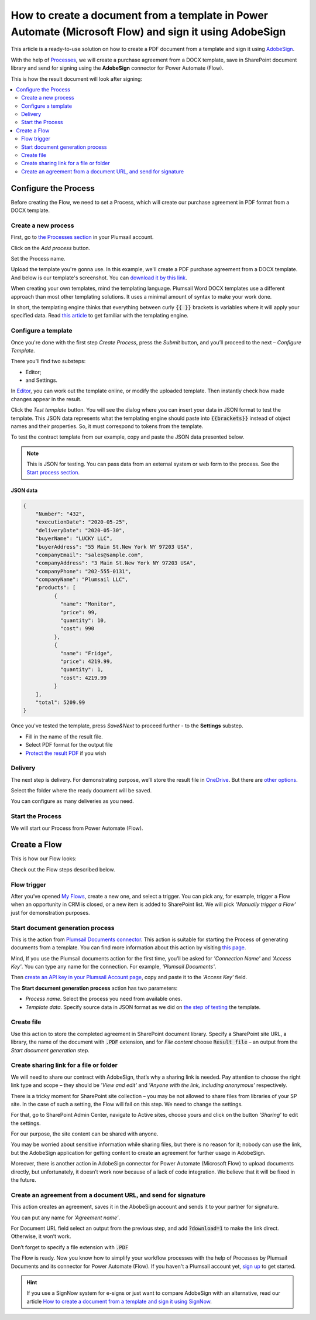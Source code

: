 .. title:: Create PDF documents from a template and send them for e-signature with AdobeSign in Flows

.. meta::
   :description: Automate your document generation and signing with AbobeSign in Power Automate (Microsoft Flow), Azure Logic Apps, and PowerApps

How to create a document from a template in Power Automate (Microsoft Flow) and sign it using AdobeSign
=======================================================================================================

This article is a ready-to-use solution on how to create a PDF document from a template and sign it using `AdobeSign <https://acrobat.adobe.com/us/en/sign.html>`_.

With the help of `Processes <../../../user-guide/processes/index.html>`_, we will create a purchase agreement from a DOCX template, save in SharePoint document library and send for signing using the **AdobeSign** connector for Power Automate (Flow). 

This is how the result document will look after signing:

.. image:: ../../../_static/img/flow/how-tos/signed_contract.png
    :alt: signed contract

.. contents::
    :local:
    :depth: 2

Configure the Process
~~~~~~~~~~~~~~~~~~~~~

Before creating the Flow, we need to set a Process, which will create our purchase agreement in PDF format from a DOCX template.


Create a new process
--------------------

First, go to `the Processes section <https://account.plumsail.com/documents/processes>`_ in your Plumsail account. 

Click on the *Add process* button.

.. image:: ../../../_static/img/user-guide/processes/how-tos/add-process-button.png
    :alt: add process button

Set the Process name. 

.. image:: ../../../_static/img/flow/how-tos/purchase-agreements-process.png
    :alt: create a new process

Upload the template you're gonna use. In this example, we'll create a PDF purchase agreement from a DOCX template. And below is our template's screenshot. You can `download it by this link <../../../_static/files/flow/how-tos/CONTRACT_TEMPLATE.docx>`_.

.. image:: ../../../_static/img/flow/how-tos/agreement-template.png
    :alt: Agreement DOCX template

When creating your own templates, mind the templating language. Plumsail Word DOCX templates use a different approach than most other templating solutions. It uses a minimal amount of syntax to make your work done.

In short, the templating engine thinks that everything between curly :code:`{{ }}` brackets is variables where it will apply your specified data. 
Read `this article <../../../document-generation/docx/how-it-works.html>`_ to get familiar with the templating engine.

Configure a template
--------------------

Once you're done with the first step *Create Process*, press the *Submit* button, and you’ll proceed to the next – *Configure Template*. 

There you'll find two substeps:

- Editor;
- and Settings.

In `Editor <../../../user-guide/processes/online-editor.html>`_, you can work out the template online, or modify the uploaded template. Then instantly check how made changes appear in the result. 

Click the *Test template* button. You will see the dialog where you can insert your data in JSON format to test the template. This JSON data represents what the templating engine should paste into :code:`{{brackets}}` instead of object names and their properties. So, it must correspond to tokens from the template. 

.. image:: ../../../_static/img/flow/how-tos/test-template-sign-now.png
    :alt: test template

To test the contract template from our example, copy and paste the JSON data presented below.

.. note:: This is JSON for testing. You can pass data from an external system or web form to the process. See the `Start process section <#start-process>`_. 

JSON data
*********

.. code:: json

    {
        "Number": "432",
        "executionDate": "2020-05-25",
        "deliveryDate": "2020-05-30",
        "buyerName": "LUCKY LLC",
        "buyerAddress": "55 Main St.New York NY 97203 USA",
        "companyEmail": "sales@sample.com",
        "companyAddress": "3 Main St.New York NY 97203 USA",
        "companyPhone": "202-555-0131",
        "companyName": "Plumsail LLC",
        "products": [
              {
                "name": "Monitor",
                "price": 99,
                "quantity": 10,
                "cost": 990
              },
              {
                "name": "Fridge",
                "price": 4219.99,
                "quantity": 1,
                "cost": 4219.99
              }
        ],
        "total": 5209.99
    }


Once you've tested the template, press *Save&Next* to proceed further - to the **Settings** substep.

- Fill in the name of the result file.
- Select PDF format for the output file
- `Protect the result PDF <../configure-settings.html#add-watermark>`_ if you wish

.. image:: ../../../_static/img/flow/how-tos/configure-template-signNow.png
    :alt: Configure template

Delivery
--------

The next step is delivery. For demonstrating purpose, we’ll store the result file in `OneDrive <../../../user-guide/processes/deliveries/one-drive.html>`_. But there are `other options <../../../user-guide/processes/create-delivery.html>`_.

Select the folder where the ready document will be saved. 

.. image:: ../../../_static/img/flow/how-tos/onedrive-signnow.png
    :alt: onedrive-delivery

You can configure as many deliveries as you need.

Start the Process
-----------------

We will start our Process from Power Automate (Flow). 

Create a Flow
~~~~~~~~~~~~~

This is how our Flow looks:

.. image:: ../../../_static/img/flow/how-tos/Adobe-sign-flow.png
    :alt: Create an agreement and sign with AdobeSign flow

Check out the Flow steps described below.

Flow trigger
------------

After you’ve opened `My Flows <https://emea.flow.microsoft.com/manage/flows>`_, create a new one, and select a trigger. You can pick any, for example, trigger a Flow when an opportunity in CRM is closed, or a new item is added to SharePoint list. We will pick *'Manually trigger a Flow'* just for demonstration purposes.

Start document generation process
---------------------------------

This is the action from `Plumsail Documents connector <../../../getting-started/use-from-flow.html>`_. This action is suitable for starting the Process of generating documents from a template. You can find more information about this action by visiting `this page <../../../flow/actions/document-processing.html#start-document-generation-process>`_.

Mind, If you use the Plumsail documents action for the first time, you’ll be asked for *'Connection Name'* and *'Access Key'*. You can type any name for the connection. For example, *'Plumsail Documents'*.

Then `create an API key in your Plumsail Account page <../../../getting-started/sign-up.html>`_, copy and paste it to the *'Access Key'* field.

The **Start document generation process** action has two parameters:

- *Process name*. Select the process you need from available ones. 
- *Template data*. Specify source data in JSON format as we did on `the step of testing <../../../flow/how-tos/documents/create-a-document-from-template-and-sign-Abobesign-processes.html#json-data>`_ the template. 


.. image:: ../../../_static/img/flow/how-tos/template-data-signnow.png
    :alt: Template data

Create file
-----------

Use this action to store the completed agreement in SharePoint document library. Specify a SharePoint site URL, a library, the name of the document with :code:`.PDF` extension, and for *File content* choose :code:`Result file` – an output from the *Start document generation* step.

.. image:: ../../../_static/img/flow/how-tos/create_file_as.png
    :alt: create_file

Create sharing link for a file or folder
----------------------------------------

We will need to share our contract with AdobeSign, that’s why a sharing link is needed. Pay attention to choose the right link type and scope – they should be *'View and edit'* and *'Anyone with the link, including anonymous'* respectively. 


.. image:: ../../../_static/img/flow/how-tos/create_share_link.png
    :alt: sharing_link

There is a tricky moment for SharePoint site collection – you may be not allowed to share files from libraries of your SP site. In the case of such a setting, the Flow will fail on this step. We need to change the settings.

For that, go to SharePoint Admin Center, navigate to Active sites, choose yours and click on the button *'Sharing'* to edit the settings. 

.. image:: ../../../_static/img/flow/how-tos/sharing_button.png
    :alt: active_sites

For our purpose, the site content can be shared with anyone.

.. image:: ../../../_static/img/flow/how-tos/anyone_can_edit.png
    :alt: Site content can be shared with anyone

You may be worried about sensitive information while sharing files, but there is no reason for it; nobody can use the link, but the AdobeSign application for getting content to create an agreement for further usage in AdobeSign. 

Moreover, there is another action in AdobeSign connector for Power Automate (Microsoft Flow) to upload documents directly, but unfortunately, it doesn’t work now because of a lack of code integration. We believe that it will be fixed in the future.

Create an agreement from a document URL, and send for signature
---------------------------------------------------------------

This action creates an agreement, saves it in the AbobeSign account and sends it to your partner for signature. 

You can put any name for *'Agreement name'*. 

For Document URL field select an output from the previous step, and add :code:`?download=1` to make the link direct. Otherwise, it won’t work.

Don’t forget to specify a file extension with :code:`.PDF`

.. image:: ../../../_static/img/flow/how-tos/adobe_sign_action.png
    :alt: adobesign_action

The Flow is ready. Now you know how to simplify your workflow processes with the help of Processes by Plumsail Documents and its connector for Power Automate (Flow). If you haven't a Plumsail account yet, `sign up <https://auth.plumsail.com/Account/Register?ReturnUrl=https://account.plumsail.com/documents/processes/reg>`_ to get started.

.. hint:: If you use a SignNow system for e-signs or just want to compare AdobeSign with an alternative, read our article `How to create a document from a template and sign it using SignNow <./create-document-from-template-sign-signnow.html>`_.


.. |adobe_sign_flow| image:: /_static/img/flow/how-tos/adobe_sign_flow.png
.. |get_content| image:: /_static/img/flow/how-tos/get_content_as.png
.. |create_docx| image:: /_static/img/flow/how-tos/docx_from_template_as.png
.. |convert_to_pdf| image:: /_static/img/flow/how-tos/convert_to_pdf_as.png
.. |adobesign_action| image:: /_static/img/flow/how-tos/adobe_sign_action.png





.. _Power Automate (Microsoft Flow): https://flow.microsoft.com/en-us/
.. _AdobeSign: https://acrobat.adobe.com/us/en/sign.html
.. _Plumsail Documents: https://plumsail.com/documents/
.. _AdobeSign connector: https://docs.microsoft.com/en-us/connectors/adobesign/
.. _My Flows: https://emea.flow.microsoft.com/manage/flows
.. _this page: https://plumsail.com/docs/documents/v1.x/flow/actions/document-processing.html#create-docx-document-from-template
.. _Plumsail Documents connector: https://plumsail.com/actions/documents/
.. _create an API key in your Plumsail Account page: https://plumsail.com/docs/documents/v1.x/getting-started/sign-up.html
.. _Download: https://plumsailonline.sharepoint.com/:w:/s/Anjelika/EWJQZezSnjNJtrX5CkhDZ4oB6yHZ3bsxZfcO3nbYzwqleA?e=0eD1iR
.. _here: https://plumsail.com/docs/documents/v1.x/document-generation/docx/how-it-works.html
.. _DOCX: https://plumsail.com/docs/documents/v1.x/flow/how-tos/documents/create-docx-from-template.html
.. _XLXS: https://plumsail.com/docs/documents/v1.x/flow/how-tos/documents/create-xlsx-from-template.html
.. _HTML: https://plumsail.com/docs/documents/v1.x/flow/how-tos/documents/create-html-from-template.html
.. _TXT: https://plumsail.com/docs/documents/v1.x/flow/how-tos/documents/create-text-from-template.html
.. _Older MS office formats into new ones: https://plumsail.com/docs/documents/v1.x/flow/how-tos/documents/convert-doc-to-docx-xls-to-xlsx-ppt-to-pptx.html
.. _HTML to PDF: https://plumsail.com/docs/documents/v1.x/flow/how-tos/documents/convert-html-to-pdf.html
.. _Email message to PDF: https://plumsail.com/docs/documents/v1.x/flow/how-tos/documents/convert-email-to-pdf.html
.. _sign up for an account: https://account.plumsail.com/
.. _See here: https://plumsail.com/docs/documents/v1.x/flow/how-tos/documents/index.html

